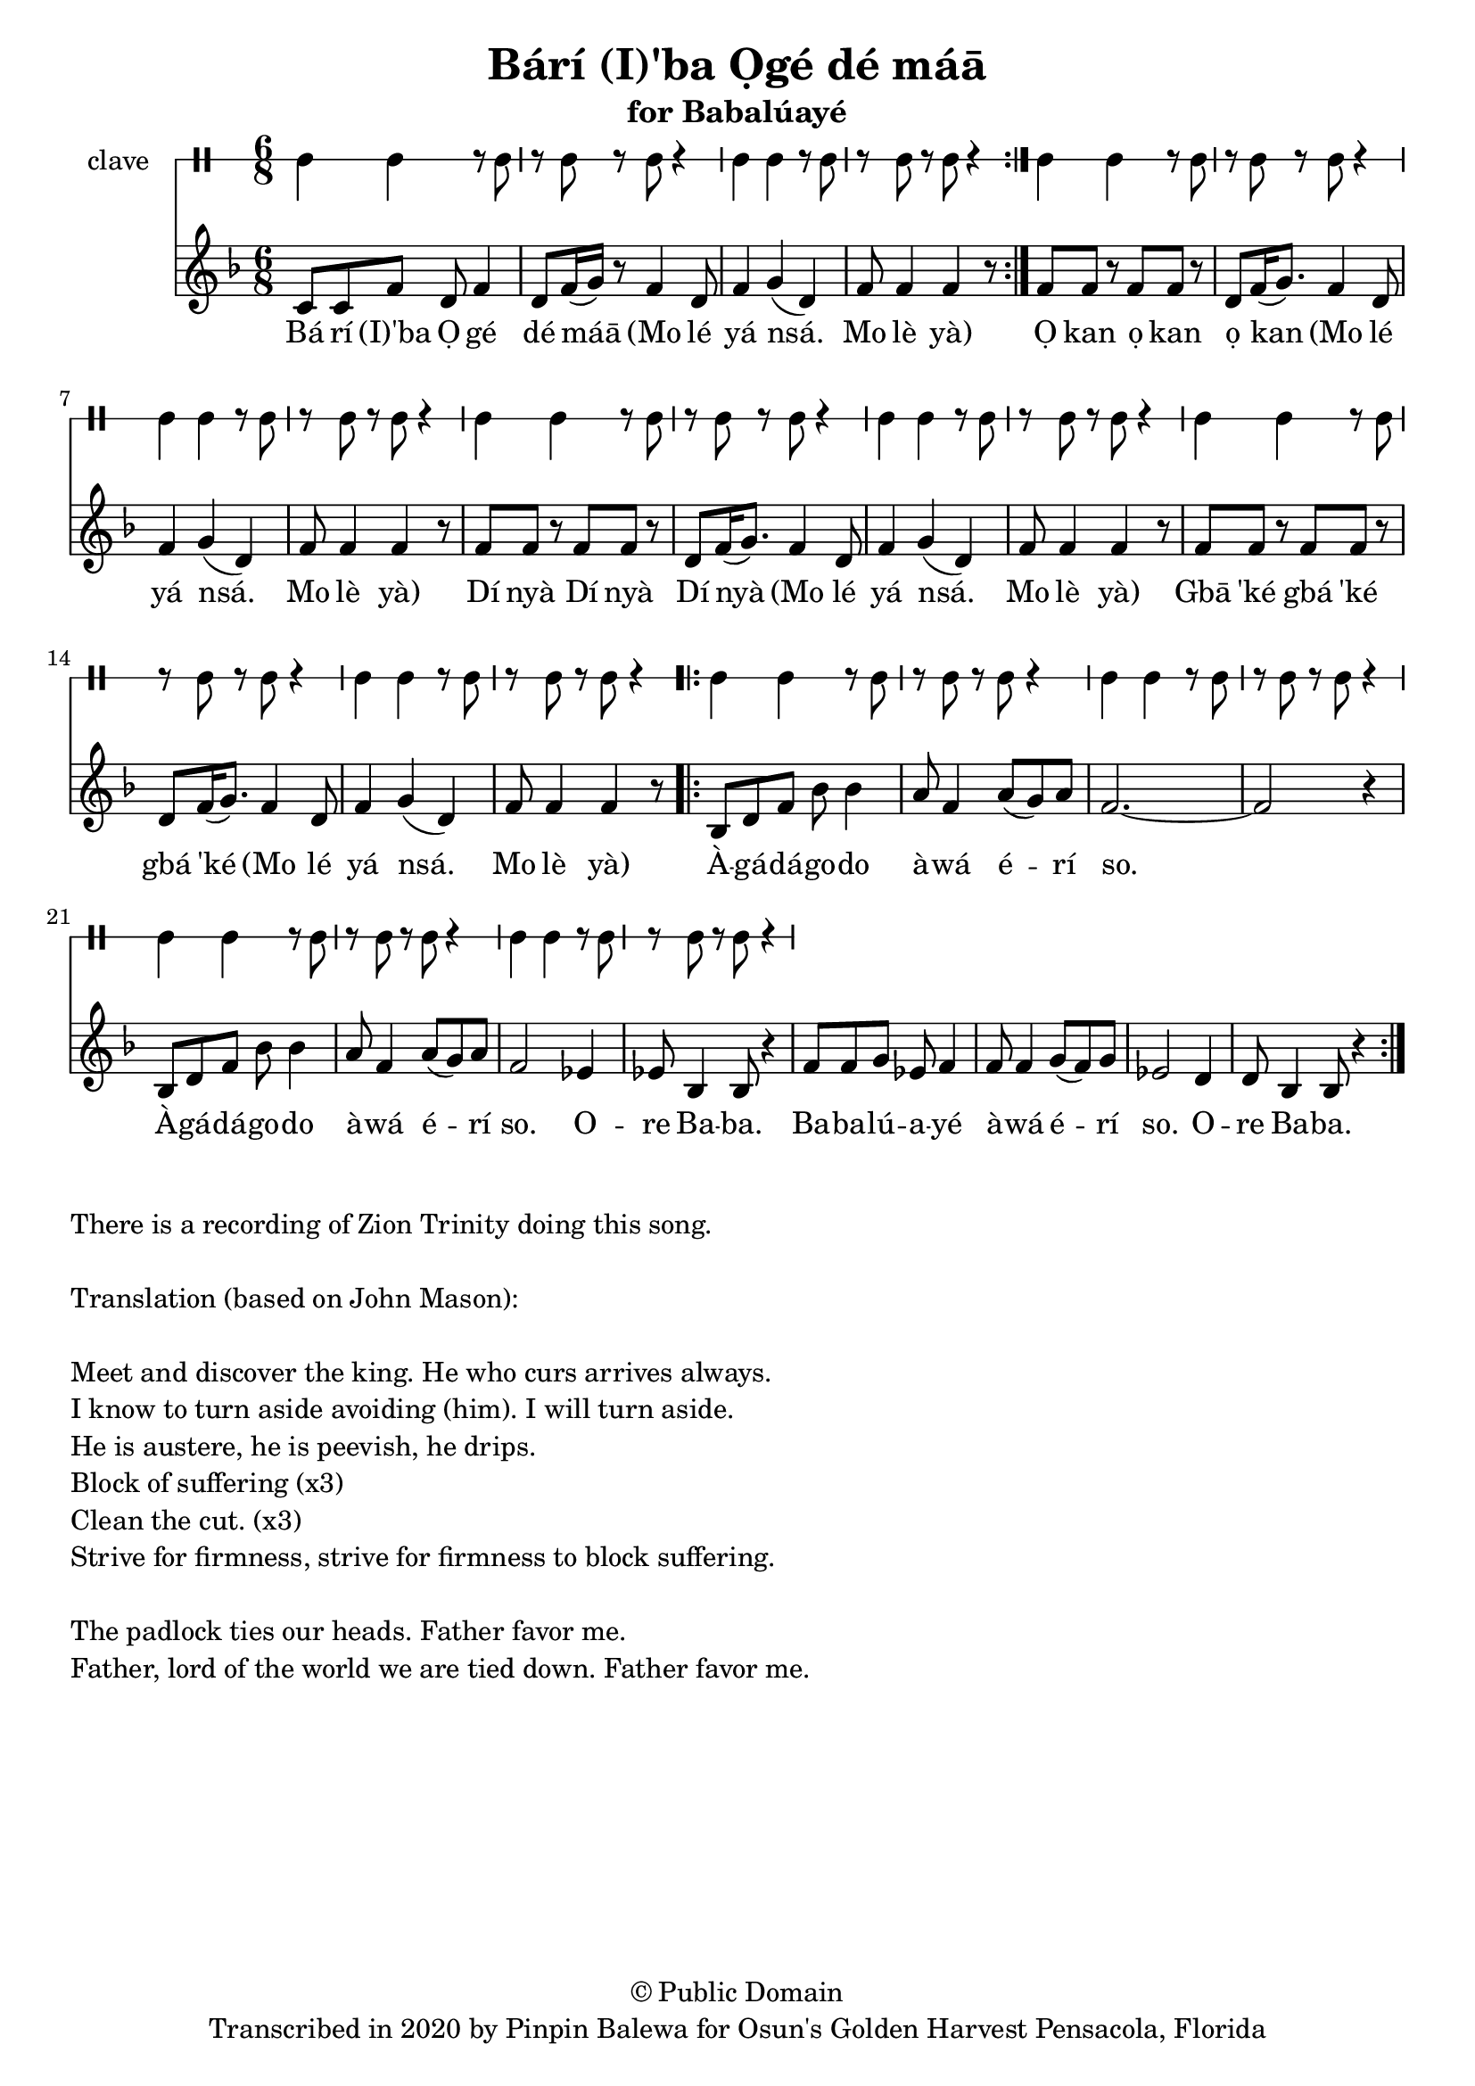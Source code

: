 \version "2.18.2"

\header {
	title = "Bárí (I)'ba Ọgé dé máā"
	subtitle = "for Babalúayé"
	copyright = "© Public Domain"
	tagline = "Transcribed in 2020 by Pinpin Balewa for Osun's Golden Harvest Pensacola, Florida"
}

melody = \relative c' {
  \clef treble
  \key f \major
  \time 6/8
  \set Score.voltaSpannerDuration = #(ly:make-moment 4/4)
	\new Voice = "words" {
			\repeat volta 2 {
					c8 c f d f4 | d8 f16( g) r8 f4 d8 | % Bá rí (I)'ba Ọ gé dé máā Mo lé
					f4 g( d) | f8 f4 f4 r8 | % yá nsá. Mo lè yà
				 }
					f8 f r f f r | d f16( g8.) f4 d8 | % Ọ kan ọ kan ọ kan Mo lé
					f4 g( d) | f8 f4 f4 r8 | % yá nsá. Mo lè yà
					f8 f r f f r | d f16( g8.) f4 d8 | % Dí nyà Dí nyà Dí nyà Mo lé
					f4 g( d) | f8 f4 f4 r8 | % yá nsá. Mo lè yà
					f8 f r f f r | d f16( g8.) f4 d8 | % Gbā 'ké gbá 'ké gbá 'ké Mo lé
					f4 g( d) | f8 f4 f4 r8 | % yá nsá. Mo lè yà
				\repeat volta 2 {
					bes,8 d f bes bes4 | a8 f4 a8( g) a | f2.~ | f2 r4 | % Àgádágodo àwá érí so.
					bes,8 d8 f bes bes4 | a8 f4 a8( g) a | f2 ees4 | ees8 bes4 bes8 r4 | % Àgádágodo àwá érí so. Ore Baba.
					f'8 f g ees f4 | f8 f4 g8( f) g | ees2 d4 | d8 bes4 bes8 r4 | % Babalúayé àwá érí so. Ore Baba.
				}
			}
}

text =  \lyricmode {
	Bá rí (I)'ba Ọ gé dé máā
	(Mo lé yá nsá. Mo lè yà)
	Ọ kan ọ kan ọ kan
	(Mo lé yá nsá. Mo lè yà)
	Dí nyà Dí nyà Dí nyà
	(Mo lé yá nsá. Mo lè yà)
	Gbā 'ké gbá 'ké gbá 'ké
	(Mo lé yá nsá. Mo lè yà)

	À -- gá -- dá -- go -- do à -- wá é -- rí so.
	À -- gá -- dá -- go -- do à -- wá é -- rí so. O -- re Ba -- ba.
	Ba -- ba -- lú -- a -- yé à -- wá é -- rí so. O -- re Ba -- ba.

}

clavebeat = \drummode {
	cl4 cl r8 cl8 | r8 cl r cl r4 |
	cl4 cl r8 cl8 | r8 cl r cl r4 |
	cl4 cl r8 cl8 | r8 cl r cl r4 |
	cl4 cl r8 cl8 | r8 cl r cl r4 |
	cl4 cl r8 cl8 | r8 cl r cl r4 |
	cl4 cl r8 cl8 | r8 cl r cl r4 |
	cl4 cl r8 cl8 | r8 cl r cl r4 |
	cl4 cl r8 cl8 | r8 cl r cl r4 |
	cl4 cl r8 cl8 | r8 cl r cl r4 |
	cl4 cl r8 cl8 | r8 cl r cl r4 |
	cl4 cl r8 cl8 | r8 cl r cl r4 |
	cl4 cl r8 cl8 | r8 cl r cl r4 |
}

\score {
  <<
  	\new DrumStaff \with {
  		drumStyleTable = #timbales-style
  		\override StaffSymbol.line-count = #1
  	}
  		<<
  		\set Staff.instrumentName = #"clave"
		\clavebeat
		>>
    \new Staff  {
    	\new Voice = "one" { \melody }
  	}

    \new Lyrics \lyricsto "words" \text
  >>
}

\markup {
    \column {
        \line { \null }
        \line { There is a recording of Zion Trinity doing this song. }
        \line { \null }
        \line { Translation (based on John Mason): }
        \line { \null }
        \line { Meet and discover the king. He who curs arrives always. }
        \line { I know to turn aside avoiding (him). I will turn aside. }
        \line { He is austere, he is peevish, he drips. }
        \line { Block of suffering (x3) }
        \line { Clean the cut. (x3) }
        \line { Strive for firmness, strive for firmness to block suffering. }
        \line { \null }
        \line { The padlock ties our heads. Father favor me. }
        \line { Father, lord of the world we are tied down. Father favor me. }
        \line {  }
    }
}
